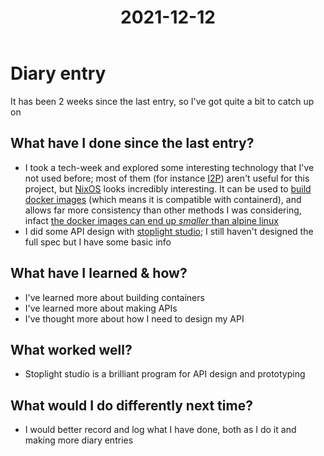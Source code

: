 :PROPERTIES:
:ID:       4ce0f71b-71e8-4566-99a4-4bb6b16d0d0c
:END:
#+title: 2021-12-12
* Diary entry
It has been 2 weeks since the last entry, so I've got quite a bit to catch up on
** What have I done since the last entry?
- I took a tech-week and explored some interesting technology that I've not used before; most of them (for instance [[https://geti2p.net/en/][I2P]]) aren't useful for this project, but [[https://nixos.org/][NixOS]] looks incredibly interesting. It can be used to [[https://nixos.org/#asciinema-demo-example_4][build docker images]] (which means it is compatible with containerd), and allows far more consistency than other methods I was considering, infact [[https://nixos.org/#asciinema-demo-cover][the docker images can end up /smaller/ than alpine linux]]
- I did some API design with [[https://stoplight.io/studio/][stoplight studio]]; I still haven't designed the full spec but I have some basic info
** What have I learned & how?
- I've learned more about building containers
- I've learned more about making APIs
- I've thought more about how I need to design my API
** What worked well?
- Stoplight studio is a brilliant program for API design and prototyping
** What would I do differently next time?
- I would better record and log what I have done, both as I do it and making more diary entries
